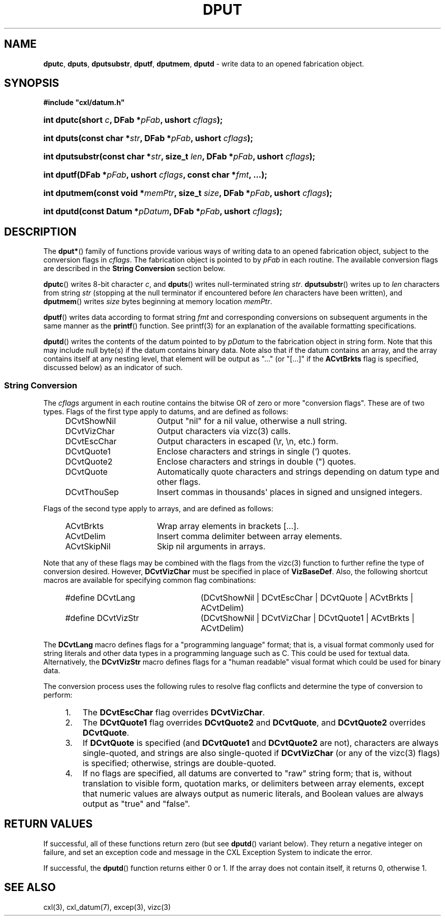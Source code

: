 .\" (c) Copyright 2022 Richard W. Marinelli
.\"
.\" This work is licensed under the GNU General Public License (GPLv3).  To view a copy of this license, see the
.\" "License.txt" file included with this distribution or visit http://www.gnu.org/licenses/gpl-3.0.en.html.
.\"
.ad l
.TH DPUT 3 2022-11-04 "Ver. 1.2" "CXL Library Documentation"
.nh \" Turn off hyphenation.
.SH NAME
\fBdputc\fR, \fBdputs\fR, \fBdputsubstr\fR, \fBdputf\fR, \fBdputmem\fR, \fBdputd\fR - write data to an
opened fabrication object.
.SH SYNOPSIS
\fB#include "cxl/datum.h"\fR
.HP 2
\fBint dputc(short \fIc\fB, DFab *\fIpFab\fB, ushort \fIcflags\fB);\fR
.HP 2
\fBint dputs(const char *\fIstr\fB, DFab *\fIpFab\fB, ushort \fIcflags\fB);\fR
.HP 2
\fBint dputsubstr(const char *\fIstr\fB, size_t \fIlen\fB, DFab *\fIpFab\fB, ushort \fIcflags\fB);\fR
.HP 2
\fBint dputf(DFab *\fIpFab\fB, ushort \fIcflags\fB, const char *\fIfmt\fB, ...);\fR
.HP 2
\fBint dputmem(const void *\fImemPtr\fB, size_t \fIsize\fB, DFab *\fIpFab\fB, ushort \fIcflags\fB);\fR
.HP 2
\fBint dputd(const Datum *\fIpDatum\fB, DFab *\fIpFab\fB, ushort \fIcflags\fB);\fR
.SH DESCRIPTION
The \fBdput*\fR() family of functions provide various ways of writing data to an opened fabrication object,
subject to the conversion flags in \fIcflags\fR.  The fabrication object is pointed to by \fIpFab\fR in each routine.
The available conversion flags are described in the \fBString Conversion\fR section below.
.PP
\fBdputc\fR() writes 8-bit character \fIc\fR, and \fBdputs\fR() writes null-terminated string \fIstr\fR.
\fBdputsubstr\fR() writes up to \fIlen\fR characters from string \fIstr\fR (stopping at the null terminator if
encountered before \fIlen\fR characters have been written), and \fBdputmem\fR() writes \fIsize\fR bytes
beginning at memory location \fImemPtr\fR.
.PP
\fBdputf\fR() writes data according to format string \fIfmt\fR and corresponding conversions on subsequent
arguments in the same manner as the \fBprintf\fR() function.  See printf(3) for an explanation of the
available formatting specifications.
.PP
\fBdputd\fR() writes the contents of the datum pointed to by \fIpDatum\fR to the fabrication object in string
form.  Note that this may include null byte(s) if the datum contains binary data.  Note also that if the datum
contains an array, and the array contains itself at any nesting level, that element will be output as "..."
(or "[...]" if the \fBACvtBrkts\fR flag is specified, discussed below) as an indicator of such.
.SS String Conversion
The \fIcflags\fR argument in each routine contains the bitwise OR of zero or more "conversion flags".  These
are of two types.  Flags of the first type apply to datums, and are defined as follows:
.sp
.PD 0
.RS 4
.IP DCvtShowNil 16
Output "nil" for a nil value, otherwise a null string.
.IP DCvtVizChar 16
Output characters via vizc(3) calls.
.IP DCvtEscChar 16
Output characters in escaped (\er, \en, etc.) form.
.IP DCvtQuote1 16
Enclose characters and strings in single (') quotes.
.IP DCvtQuote2 16
Enclose characters and strings in double (") quotes.
.IP DCvtQuote 16
Automatically quote characters and strings depending on datum type and other flags.
.IP DCvtThouSep 16
Insert commas in thousands\(aq places in signed and unsigned integers.
.RE
.PD
.PP
Flags of the second type apply to arrays, and are defined as follows:
.sp
.PD 0
.RS 4
.IP ACvtBrkts 16
Wrap array elements in brackets [...].
.IP ACvtDelim 16
Insert comma delimiter between array elements.
.IP ACvtSkipNil 16
Skip nil arguments in arrays.
.RE
.PD
.PP
Note that any of these flags may be combined with the flags from the vizc(3) function to further refine the type
of conversion desired.  However, \fBDCvtVizChar\fR must be specified in place of \fBVizBaseDef\fR.  Also, the following
shortcut macros are available for specifying common flag combinations:
.sp
.PD 0
.RS 4
.IP #define\~DCvtLang 24
(DCvtShowNil | DCvtEscChar | DCvtQuote | ACvtBrkts | ACvtDelim)
.IP #define\~DCvtVizStr 24
(DCvtShowNil | DCvtVizChar | DCvtQuote1 | ACvtBrkts | ACvtDelim)
.RE
.PD
.PP
The \fBDCvtLang\fR macro defines flags for a "programming language" format; that is, a visual format commonly
used for string literals and other data types in a programming language such as C.  This could be used for
textual data.  Alternatively, the \fBDCvtVizStr\fR macro defines flags for a "human readable" visual format
which could be used for binary data.
.PP
The conversion process uses the following rules to resolve flag conflicts and determine the type of conversion
to perform:
.PD 0
.RS 4
.IP 1. 3
The \fBDCvtEscChar\fR flag overrides \fBDCvtVizChar\fR.
.IP 2. 3
The \fBDCvtQuote1\fR flag overrides \fBDCvtQuote2\fR and \fBDCvtQuote\fR, and \fBDCvtQuote2\fR overrides \fBDCvtQuote\fR.
.IP 3. 3
If \fBDCvtQuote\fR is specified (and \fBDCvtQuote1\fR and \fBDCvtQuote2\fR are not), characters are always single-quoted,
and strings are also single-quoted if \fBDCvtVizChar\fR (or any of the vizc(3) flags) is specified; otherwise, strings are
double-quoted.
.IP 4. 3
If no flags are specified, all datums are converted to "raw" string form; that is, without translation to
visible form, quotation marks, or delimiters between array elements, except that numeric values are always
output as numeric literals, and Boolean values are always output as "true" and "false".
.RE
.PD
.SH RETURN VALUES
If successful, all of these functions return zero (but see \fBdputd\fR() variant below).  They return a negative
integer on failure, and set an exception code and message in the CXL Exception System to indicate the error.
.PP
If successful, the \fBdputd\fR() function returns either 0 or 1.  If the array does not contain itself, it
returns 0, otherwise 1.
.SH SEE ALSO
cxl(3), cxl_datum(7), excep(3), vizc(3)
